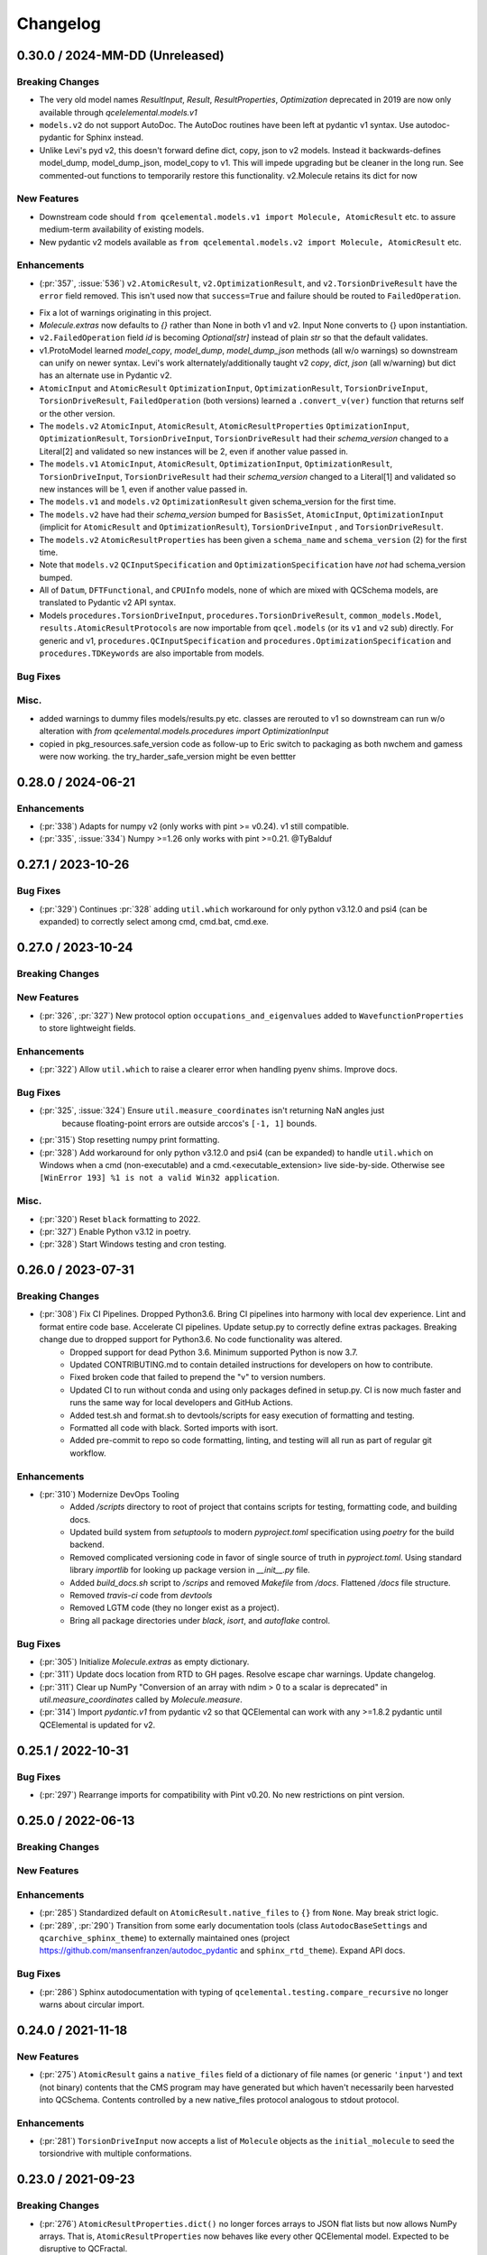 Changelog
=========

.. X.Y.0 / 2024-MM-DD (Unreleased)
.. -------------------
..
.. Breaking Changes
.. ++++++++++++++++
..
.. New Features
.. ++++++++++++
..
.. Enhancements
.. ++++++++++++
..
.. Bug Fixes
.. +++++++++
..
.. Misc.
.. +++++


0.30.0 / 2024-MM-DD (Unreleased)
-------------------

Breaking Changes
++++++++++++++++
* The very old model names `ResultInput`, `Result`, `ResultProperties`, `Optimization` deprecated in 2019 are now only available through `qcelelemental.models.v1`
* ``models.v2`` do not support AutoDoc. The AutoDoc routines have been left at pydantic v1 syntax. Use autodoc-pydantic for Sphinx instead.
* Unlike Levi's pyd v2, this doesn't forward define dict, copy, json to v2 models. Instead it backwards-defines model_dump, model_dump_json, model_copy to v1. This will impede upgrading but be cleaner in the long run. See commented-out functions to temporarily restore this functionality. v2.Molecule retains its dict for now

New Features
++++++++++++
* Downstream code should ``from qcelemental.models.v1 import Molecule, AtomicResult`` etc. to assure medium-term availability of existing models.
* New pydantic v2 models available as ``from qcelemental.models.v2 import Molecule, AtomicResult`` etc.

Enhancements
++++++++++++
- (:pr:`357`, :issue:`536`) ``v2.AtomicResult``, ``v2.OptimizationResult``, and ``v2.TorsionDriveResult`` have the ``error`` field removed. This isn't used now that ``success=True`` and failure should be routed to ``FailedOperation``.
* Fix a lot of warnings originating in this project.
* `Molecule.extras` now defaults to `{}` rather than None in both v1 and v2. Input None converts to {} upon instantiation.
* ``v2.FailedOperation`` field `id` is becoming `Optional[str]` instead of plain `str` so that the default validates.
* v1.ProtoModel learned `model_copy`, `model_dump`, `model_dump_json` methods (all w/o warnings) so downstream can unify on newer syntax. Levi's work alternately/additionally taught v2 `copy`, `dict`, `json` (all w/warning) but dict has an alternate use in Pydantic v2.
* ``AtomicInput`` and ``AtomicResult`` ``OptimizationInput``, ``OptimizationResult``, ``TorsionDriveInput``, ``TorsionDriveResult``, ``FailedOperation`` (both versions) learned a ``.convert_v(ver)`` function that returns self or the other version.
* The ``models.v2`` ``AtomicInput``, ``AtomicResult``, ``AtomicResultProperties`` ``OptimizationInput``, ``OptimizationResult``, ``TorsionDriveInput``, ``TorsionDriveResult`` had their `schema_version` changed to a Literal[2] and validated so new instances will be 2, even if another value passed in.
* The ``models.v1`` ``AtomicInput``, ``AtomicResult``, ``OptimizationInput``, ``OptimizationResult``, ``TorsionDriveInput``, ``TorsionDriveResult`` had their `schema_version` changed to a Literal[1] and validated so new instances will be 1, even if another value passed in.
* The ``models.v1`` and ``models.v2`` ``OptimizationResult`` given schema_version for the first time.
* The ``models.v2`` have had their `schema_version` bumped for ``BasisSet``, ``AtomicInput``, ``OptimizationInput`` (implicit for ``AtomicResult`` and ``OptimizationResult``), ``TorsionDriveInput`` , and ``TorsionDriveResult``.
* The ``models.v2`` ``AtomicResultProperties`` has been given a ``schema_name`` and ``schema_version`` (2) for the first time.
* Note that ``models.v2`` ``QCInputSpecification`` and ``OptimizationSpecification`` have *not* had schema_version bumped.
* All of ``Datum``, ``DFTFunctional``, and ``CPUInfo`` models, none of which are mixed with QCSchema models, are translated to Pydantic v2 API syntax.
* Models ``procedures.TorsionDriveInput``, ``procedures.TorsionDriveResult``, ``common_models.Model``, ``results.AtomicResultProtocols`` are now importable from ``qcel.models`` (or its ``v1`` and ``v2`` sub) directly. For generic and v1, ``procedures.QCInputSpecification`` and ``procedures.OptimizationSpecification`` and ``procedures.TDKeywords`` are also importable from models.

Bug Fixes
+++++++++

Misc.
+++++

* added warnings to dummy files models/results.py etc. classes are rerouted to v1 so downstream can run w/o alteration with `from qcelemental.models.procedures import OptimizationInput`
* copied in pkg_resources.safe_version code as follow-up to Eric switch to packaging as both nwchem and gamess were now working. the try_harder_safe_version might be even bettter


0.28.0 / 2024-06-21
-------------------

Enhancements
++++++++++++
- (:pr:`338`) Adapts for numpy v2 (only works with pint >= v0.24). v1 still compatible.
- (:pr:`335`, :issue:`334`) Numpy >=1.26 only works with pint >=0.21. @TyBalduf


0.27.1 / 2023-10-26
-------------------

Bug Fixes
+++++++++
- (:pr:`329`) Continues :pr:`328` adding ``util.which`` workaround for only python v3.12.0 and psi4
  (can be expanded) to correctly select among cmd, cmd.bat, cmd.exe.


0.27.0 / 2023-10-24
-------------------

Breaking Changes
++++++++++++++++

New Features
++++++++++++
- (:pr:`326`, :pr:`327`) New protocol option ``occupations_and_eigenvalues`` added to
  ``WavefunctionProperties`` to store lightweight fields.

Enhancements
++++++++++++
- (:pr:`322`) Allow ``util.which`` to raise a clearer error when handling pyenv shims. Improve docs.

Bug Fixes
+++++++++
- (:pr:`325`, :issue:`324`) Ensure ``util.measure_coordinates`` isn't returning NaN angles just
   because floating-point errors are outside arccos's ``[-1, 1]`` bounds.
- (:pr:`315`) Stop resetting numpy print formatting.
- (:pr:`328`) Add workaround for only python v3.12.0 and psi4 (can be expanded) to handle
  ``util.which`` on Windows when a cmd (non-executable) and a cmd.<executable_extension> live
  side-by-side. Otherwise see ``[WinError 193] %1 is not a valid Win32 application``.

Misc.
+++++
- (:pr:`320`) Reset ``black`` formatting to 2022.
- (:pr:`327`) Enable Python v3.12 in poetry.
- (:pr:`328`) Start Windows testing and cron testing.


0.26.0 / 2023-07-31
-------------------

Breaking Changes
++++++++++++++++

- (:pr:`308`) Fix CI Pipelines. Dropped Python3.6. Bring CI pipelines into harmony with local dev experience. Lint and format entire code base. Accelerate CI pipelines. Update setup.py to correctly define extras packages. Breaking change due to dropped support for Python3.6. No code functionality was altered.
   - Dropped support for dead Python 3.6. Minimum supported Python is now 3.7.
   - Updated CONTRIBUTING.md to contain detailed instructions for developers on how to contribute.
   - Fixed broken code that failed to prepend the "v" to version numbers.
   - Updated CI to run without conda and using only packages defined in setup.py. CI is now much faster and runs the same way for local developers and GitHub Actions.
   - Added test.sh and format.sh to devtools/scripts for easy execution of formatting and testing.
   - Formatted all code with black. Sorted imports with isort.
   - Added pre-commit to repo so code formatting, linting, and testing will all run as part of regular git workflow.

Enhancements
++++++++++++
- (:pr:`310`) Modernize DevOps Tooling
   - Added `/scripts` directory to root of project that contains scripts for testing, formatting code, and building docs.
   - Updated build system from `setuptools` to modern `pyproject.toml` specification using `poetry` for the build backend.
   - Removed complicated versioning code in favor of single source of truth in `pyproject.toml`. Using standard library `importlib` for looking up package version in `__init__.py` file.
   - Added `build_docs.sh` script to `/scrips` and removed `Makefile` from `/docs`. Flattened `/docs` file structure.
   - Removed `travis-ci` code from `devtools`
   - Removed LGTM code (they no longer exist as a project).
   - Bring all package directories under `black`, `isort`, and `autoflake` control.

Bug Fixes
+++++++++
- (:pr:`305`) Initialize `Molecule.extras` as empty dictionary.
- (:pr:`311`) Update docs location from RTD to GH pages. Resolve escape char warnings. Update changelog.
- (:pr:`311`) Clear up NumPy "Conversion of an array with ndim > 0 to a scalar is deprecated" in
  `util.measure_coordinates` called by `Molecule.measure`.
- (:pr:`314`) Import `pydantic.v1` from pydantic v2 so that QCElemental can work with any >=1.8.2 pydantic
  until QCElemental is updated for v2.


0.25.1 / 2022-10-31
-------------------

Bug Fixes
+++++++++
- (:pr:`297`) Rearrange imports for compatibility with Pint v0.20. No new restrictions on pint version.


0.25.0 / 2022-06-13
-------------------

Breaking Changes
++++++++++++++++

New Features
++++++++++++

Enhancements
++++++++++++
- (:pr:`285`) Standardized default on ``AtomicResult.native_files`` to ``{}``
  from ``None``. May break strict logic.
- (:pr:`289`, :pr:`290`) Transition from some early documentation tools (class
  ``AutodocBaseSettings`` and ``qcarchive_sphinx_theme``) to externally
  maintained ones (project https://github.com/mansenfranzen/autodoc_pydantic
  and ``sphinx_rtd_theme``). Expand API docs.

Bug Fixes
+++++++++
- (:pr:`286`) Sphinx autodocumentation with typing of
  ``qcelemental.testing.compare_recursive`` no longer warns about circular
  import.


0.24.0 / 2021-11-18
-------------------

New Features
++++++++++++
- (:pr:`275`) ``AtomicResult`` gains a ``native_files`` field of a dictionary of file names (or generic ``'input'``)
  and text (not binary) contents that the CMS program may have generated but which haven't necessarily been
  harvested into QCSchema. Contents controlled by a new native_files protocol analogous to stdout protocol.

Enhancements
++++++++++++
- (:pr:`281`) ``TorsionDriveInput`` now accepts a list of ``Molecule`` objects as the ``initial_molecule`` to seed
  the torsiondrive with multiple conformations.


0.23.0 / 2021-09-23
-------------------

Breaking Changes
++++++++++++++++
- (:pr:`276`) ``AtomicResultProperties.dict()`` no longer forces arrays to JSON flat lists but now
  allows NumPy arrays. That is, ``AtomicResultProperties`` now behaves like every other QCElemental
  model. Expected to be disruptive to QCFractal.
- (:pr:`280`) Examples of QCSchema from test cases are now saved at branch
  https://github.com/MolSSI/QCElemental/tree/qcschema-examples . These have passed validation as
  models by Pydantic and as JSON by schema generated from Pydantic models.

New Features
++++++++++++
- (:pr:`277`) Documentation is now served from https://molssi.github.io/QCElemental/ and built by
  https://github.com/MolSSI/QCElemental/blob/master/.github/workflows/CI.yml .
  https://qcelemental.readthedocs.io/en/latest/ will soon be retired.

Enhancements
++++++++++++
- (:pr:`274`) The molecule ``from_string`` parser when no dtype specified learned to return the most
  specialized error message among the dtypes, not the full input string.
- (:pr:`276`) ``Molecule.to_string(..., dtype="nwchem")`` learned to handle ghosts (``real=False``)
  correctly. It also now prints the user label, which is used downstream for custom basis sets and
  shows up in a NWChem output file. QCEngine will be edited to process the label, but other uses may
  need modification.
- (:pr:`276`) ``Molecule.align`` learned a new keyword ``generic_ghosts=True`` so that it can act on
  molecules that have centers with content Gh, not Gh(He).

Bug Fixes
+++++++++
- (:pr:`276`) ``Molecule.to_string(..., dtype="gamess")`` learned to handle ghosts (``real=False``)
  correctly for ``coord=unique``. Note that QCEngine uses ``coord=prinaxis``, so actual ghosts are
  still NOT interpretable by downstream GAMESS.


0.22.0 / 2021-08-26
-------------------

New Features
++++++++++++
- (:pr:`268`) Add provisional models that store the inputs to and outputs of a torsion drive procedure. @SimonBoothroyd
- (:pr:`272`) Add SCF and return gradient and Hessian fields to ``AtomicResultProperties``.

Enhancements
++++++++++++
- (:pr:`271`) ``Molecule`` learned to create instances with geometry rounded to other than 8 decimal places through ``Molecule(..., geometry_noise=<13>)`` to optionally override ``qcel.models.molecule.GEOMETRY_NOISE = 8``. This should be used sparingly, as it will make more molecules unique in the QCA database. But it is sometimes necessary for accurate finite difference steps and to preserve intrinsic symmetry upon geometry rotation. Previous route was to reset the qcel module variable for the duration of instance creation.
- (:pr:`271`) ``Molecule.align`` and ``Molecule.scramble`` learned to return a fuller copy of self than previously. Now has aligned atom_labels, real, and mass_numbers as well as incidentals like Identifiers. Fragmentation still not addressed.
- (:pr:`271`) ``Molecule.to_string(dtype="gamess")`` learned to write symmetry information to the prinaxis output if passed in through field fix_symmetry. This is provisional, as we'd like the field to be uniform across qcprogs.

Bug Fixes
+++++++++
- (:pr:`271`) Testing function ``compare_values()`` on arrays corrected the RMS maximum o-e value displayed and added a relative value.


0.21.0 / 2021-06-30
-------------------

New Features
++++++++++++
- (:pr:`267`) Serialization learned msgpack mode that, in contrast to msgpack-ext, *doesn't* embed NumPy objects.

Enhancements
++++++++++++
- (:pr:`266`) Testing function ``compare_values()`` learned to print RMS and MAX statistics for arrays.

Bug Fixes
+++++++++
- (:pr:`265`) Fix search path construction. @sheepforce
- (:pr:`266`) Bump minimum pydantic to 1.8.2 to avoid security hole -- https://github.com/samuelcolvin/pydantic/security/advisories/GHSA-5jqp-qgf6-3pvh .


0.20.0 / 2021-05-16
-------------------

New Features
++++++++++++
- (:pr:`257`) ``PhysicalConstantsContext`` learned to write a Fortran header. @awvwgk

Enhancements
++++++++++++
- (:pr:`261`) Documentation became type-aware and grew more links.


0.19.0 / 2021-03-04
-------------------

New Features
++++++++++++

Enhancements
++++++++++++

Bug Fixes
+++++++++
- (:pr:`253`) Fixed incompatibility with Pydantic >=1.8.


0.18.0 / 2021-02-16
-------------------

New Features
++++++++++++
- (:pr:`237`) Exports models to JSON Schema with ``make schema``.
- (:pr:`237`) Build bank of JSON examples from Pydantic models defined in tests. Test that bank against exported schema with ``pytest --validate qcelemental/``.
- (:pr:`237`) Many model descriptions edited, dimensions added to array properties, ``AtomicInput.model.basis`` now takes
  ``BasisSet`` object not just string, several properties added to match QCSchema, several limitations on number and
  uniqueness imposed.

Enhancements
++++++++++++
- (:pr:`237`) Improve mypy conformance including dynamic provenance. Necessitates Pydantic >=1.5.
- (:pr:`237`) ``a0`` without underscore added as computable pint unit.
- (:pr:`246`, :pr:`250`) Removes types deprecated in NumPy v1.20.0.

Bug Fixes
+++++++++
- (:pr:`244`) Fixes where in code validation throws if ``center_data`` missing from ``BasisSet`` model.
- (:pr:`249`) Fixes web tests that weren't marked.


0.17.0 / 2020-10-01
-------------------

Enhancements
++++++++++++
- (:pr:`238`) ``molparse.to_string`` MRChem dtype developed.


0.16.0 / 2020-08-19
-------------------

New Features
++++++++++++

Enhancements
++++++++++++
- (:pr:`231`) ``compare``, ``compare_values``, and ``compare_recursive`` learned new keyword ``equal_phase`` that when
  ``True`` allows either ``computed`` or ``-computed`` to pass the comparison. For ``compare_recursive``, the leniency
  can be restricted to specific leaves of the iterable by passing a list of allowed leaves.

Bug Fixes
+++++++++
- (:pr:`229`) ``Molecule.align`` told the full truth in its documentation that the ``mol_align`` argument can take a float.


0.15.1 / 2020-06-25
-------------------

Bug Fixes
+++++++++
- (:pr:`228`) Fix testing bug for installed module, which was missing a dummy directory.


0.15.0 / 2020-06-25
-------------------

New Features
++++++++++++
- (:pr:`182`) Added experimental protocol for controlling autocorrection attemps. (That is, when a calculation throws a
  known error that QCEngine thinks it can tweak the input and rerun.) Currently in trial for NWChem.

Enhancements
++++++++++++
- (:pr:`186`, :pr:`223`) ``molparse.to_string`` Orca and MADNESS dtypes developed.
- (:pr:`226`) Allow ``which_import`` to distinguish between ordinary and namespace packages.
- (:pr:`227`) Add non-default ``strict`` argument to ``periodictable.to_Z``, ``to_symbol``, and ``to_element`` that fails when isotope information is given.
- (:pr:`227`) Allow nonphysical masses to pass validation in ``molparse.from_schema(..., nonphysical=True)``.
  Also allowed in forming ``qcel.models.Molecule(..., nonphysical=True)``.

Bug Fixes
+++++++++
- (:pr:`227`) Fixed deception described in issue 225 where ``qcel.models.Molecule(..., symbols=["O18"])`` accepted "O18"
  but did not influence the isotope, as user might have expected. That now raises ``NotAnElementError``, and an example
  of correctly setting isotope/masses has been added. This error now caught at ``qcel.molparse.from_arrays`` so general.


0.14.0 / 2020-03-06
-------------------

New Features
++++++++++++

Enhancements
++++++++++++
- (:pr:`211`) Improve testing reliability by excusing PubChem when internet flaky.
- (:pr:`216`) "CODATA2018" constants now tested.
- (:pr:`207`) Multipoles exist in ``AtomicResultProperties`` as ndarray with order-dimensional shape.
  Property ``scf_quadrupole_moment`` defined.

Bug Fixes
+++++++++
- (:pr:`216`) Fixes a bug where "CODATA2018" constants could not be used with ``conversion_factor``.
- (:pr:`217`) Can now run ``.schema()`` on pydantic classes containing ``Array`` fields (allowing ndarray in place of List).


0.13.1 / 2020-02-05
-------------------

New Features
++++++++++++
- (:pr:`209`) Added the option to Hill-order molecular formulas.

Bug Fixes
+++++++++
- (:pr:`208`) Fixes a Molecule hashing issue due to order of operations changes in ``Molecule.from_data``.
  The order of operations changed in ``Molecule.from_data`` and occasionally resulted in different hashes for Molecules
  undergoing orient operations. This issue was introduced in 0.13.0 and is unlikely to have any serious negative effects
  as this did not affect hash integrity.


0.13.0 / 2020-01-29
-------------------

New Features
++++++++++++
- (:pr:`183`, :pr:`187`) Added metadata about DFT functionals (``qcelemental.info.dftfunctionalinfo``).
- (:pr:`184`) Optional PubChem identifiers were added to molecules.
- (:pr:`187`, :pr:`192`, :pr:`195`) Added metadata about CPUs (``qcelemental.info.cpu_info``).

Enhancements
++++++++++++
- (:pr:`179`, :pr:`181`) QCElemental works with Python 3.8 at the expense of needing a new 0.10 pint (rather than generic install).
  Pint 0.10 has optional NumPy dependency of >=1.12.0, so QCElemental that requires both NumPy and pint needs this constraint.
- (:pr:`172`, :pr:`173`, :pr:`202`, :pr:`203`) Contribution improvements, including GitHub Actions checking, ``make format``
  guidance, and updated ``CONTRIBUTING.md``.
- (:pr:`189`, :pr:`196`) Constants and unit conversion based on 2018 CODATA are available (but 2014 remains the default).
- (:pr:`197`, :pr:`199`, :pr:`200`) Added more atomic units and aliases (e.g. ``au_length = bohr``).
- (:pr:`190`, :pr:`191`, :pr:`201`) Slim molecules. Many fields in ``Molecule`` objects may be optionally inferred.

Bug Fixes
+++++++++
- (:pr:`174`) Fix ``compare_recursive`` for when ``expected`` is a list but ``computed`` is not.
- (:pr:`177`) Spelling and type hint fixes.
- (:pr:`180`) Better test coverage.


0.12.0 / 2019-11-13
-------------------

New Features
++++++++++++

Enhancements
++++++++++++
- (:pr:`156`) ``Molecules`` can now be correctly compared with ``==``.
- (:pr:`157`) ``molparse.to_string`` Q-Chem dtype developed. Psi4 dtype now includes label and doesn't have extraneous info for single fragment systems.
- (:pr:`162`) New protocol ``stdout`` added to ``ResultProtocols`` controlling whether ``stdout`` field (which generally
  contains the primary logfile, whether a program writes it to file or stdout) is returned.
- (:pr:`165`) The code base is now Black formatted.

Deprecations
++++++++++++
- (:pr:`156`) ``Molecule.compare`` is deprecated and will be removed in v0.13.0.
- (:pr:`167`, :pr:`168`) ``ResultInput``, ``Result``, ``Optimization`` have been removed in favor of ``AtomicInput``, ``AtomicResult``, and ``OptimizationResult`` and will be removed in v0.13.0.

Bug Fixes
+++++++++
- (:pr:`170`) ``ProtoModel`` subclasses now correctly allow custom ``__repr__`` and ``__str__`` methods.
- (:pr:`164`, :pr:`166`) ``nglview-sdf`` molecule string format now correctly uses correct sdf format widths fixing some issues with very large molecules.


0.11.1 / 2019-10-28
-------------------

Bug Fixes
+++++++++
- (:pr:`152`) Patches ``Molecule.from_file`` and ``Molecule.from_data`` to read XYZ+ format and correctly handle keyword arguments.
   Patches ``Molecule.to_file`` to write XYZ+ format as the default for XYZ and XYZ+ files.

0.11.0 / 2019-10-24
-------------------

Enhancements
++++++++++++
- (:pr:`147`) Updates Pydantic to the 1.0 release and fixes a number of breaking changes.
- (:pr:`148`) Switches from Py3dMoljs to NGLView for molecular visualization due to Jupyter Widget integration.
- (:pr:`149`) Adds statC and Debye to the units registry.

Bug Fixes
+++++++++
- (:pr:`150`) Patches ``which_import`` to correctly handle submodules.

0.10.0 / 2019-10-16
-------------------

Enhancements
++++++++++++
- (:pr:`144`) Allows `which_import` to handle submodules.
- (:pr:`143`) Allow testing complex numbers.


0.9.0 / 2019-10-01
------------------

New Features
++++++++++++
- (:pr:`137`, :pr:`138`) Coordinates can now be output in ``Turbomole`` format in addition to all other formats.
- (:pr:`139`) A wavefunction property have been added to the ``Result`` Model. Adds the ability for Engine and other
  programs to store and fetch wavefunction data.
- (:pr:`140`) ``Protocols`` have been added to ``QCInputSpecification`` which allows data to pre-pruned by different
  specifications. Main intention is to reduce wavefunction data which may be re-computed cheaply rather than storing
  all of it. This does change the input model, so requires a minor version bump.

Enhancements
++++++++++++
- (:pr:`132`) ``BasisSet`` and ``Result``'s documentations have been brought up to the standards of other models.

0.8.0 / 2019-09-13
------------------

New Features
++++++++++++
- (:pr:`123`) QCElemental now passes MyPy!
- (:pr:`127`, :pr:`131`) Adds van der Waals radii data available through ``vdwradii.get(atom)`` function.

Enhancements
++++++++++++

Bug Fixes
+++++++++
- (:pr:`125`) Add back a consistency check that had been optimized out.

0.7.0 / 2019-08-23
------------------

Enhancements
++++++++++++

- (:pr:`118`) Model string representations should be more user friendly and descriptive without overload the
  output.
- (:pr:`119`) The ``molparse.to_string`` keyword-arg ``return_data`` now returns molecule keywords for GAMESS and
  NWChem. The ``models.Molecule.to_string`` can use ``return_data`` now, too.
- (:pr:`120`) Auto documentation tech is now built into the ``ProtoModel`` and does not need
  an external function.

0.6.1 / 2019-08-19
------------------

Bug Fixes
+++++++++

- (:pr:`114`) The Numpy einsum calls reference the top level functions and not core C functions. This fixes an issue
  which can result in NumPy version dependencies.

0.6.0 / 2019-08-14
------------------

New Features
++++++++++++

- (:pr:`85`, :pr:`87`) Msgpack is a new serialization option for Models. Serialization defaults to msgpack when
  available (``conda install msgpack-python [-c conda-forge]``), falling back to JSON otherwise. This results in
  substantial speedups for both serialization and deserialization actions and should be a transparent replacement for
  users within Elemental itself.

Enhancements
++++++++++++

- (:pr:`78`) Molecular alignments can now be aligned on the derivatives of vector components.
- (:pr:`81`) Testing is now operated both on the minimal supported and the latest released versions of dependencies.
- (:pr:`82`) Molecule fragment grouping is now disabled by default to match expected behavior.
- (:pr:`84`) Testing without internet connection should now pass since PubChem testing is skipped with no connection.
- (:pr:`85`) Molecule switches from lists to numpy arrays for internal storage of per-atom fields.
- (:pr:`86`) Molecule performance and memory enhancements through reduced validation times and LRU caching of
  common validations.
- (:pr:`88`, :pr:`109`) The ``Molecule`` Model now has its attributes documented and in an on-the-fly manner derived
  from the Pydantic Schema of those attributes.
- (:pr:`99`, :pr:`100`, :pr:`101`, :pr:`102`, :pr:`103`, :pr:`104`, :pr:`105`, :pr:`106`, :pr:`107`) Various
  documentation, type hints, and small changes.

Bug Fixes
+++++++++

- (:pr:`87`) Molecule objects built from Schema are run through validators for consistency.


0.5.0 / 2019-07-16
------------------

Enhancements
++++++++++++

- (:pr:`76`) Adds a built-in ``Molecule.to_file`` function for easy serialization into ``.numpy``, ``.json``, ``.xyz``,
  ``.psimol``, and ``.psi4`` file formats.

Bug Fixes
+++++++++

- (:pr:`74`) Atom and fragment ordering are preserved when invoking ``get_fragment``.


0.4.2 / 2019-06-13
------------------

New Features
++++++++++++

- (:pr:`70`, :pr:`72`) ``molparse.to_string`` Molpro dtype developed.


0.4.1 / 2019-05-31
------------------

New Features
++++++++++++

Enhancements
++++++++++++

- (:pr:`68`) ``molparse.to_string`` learned parameter ``return_data`` that contains aspects of the
  ``models.Molecule`` not expressible in the string. Implemented for dtypes xyz, cfour, psi4.
- (:pr:`68`) ``Datum`` gained an attribute ``numeric`` that reflects whether arithmetic on ``data``
  is valid. ``Datum``\ s that aren't numeric can now be created by initializing with ``numeric=False``.

Bug Fixes
+++++++++

- (:pr:`66`) Fix tests when `networkx` not installed.
- (:pr:`67`) Fix "unsupported format string passed to numpy.ndarray.__format__" on Mac for ``testing.compare_values``.


0.4.0 / 2019-05-13
------------------

New Features
++++++++++++

- (:pr:`51`) Changes ``models.Molecule`` connectivity to default to `None` rather than an empty list. **WARNING** this
  change alters the hashes produced from the ``Molecule.get_hash`` functionality.
- (:pr:`52`, :pr:`53`) ``models.Molecule`` learned ``nuclear_repulsion_energy``, ``nelectrons``, and
  ``to_string`` functions.
- (:pr:`54`) ``models.ResultProperties`` supports CCSD and CCSD(T) properties.
- (:pr:`56`) Algorithms Kabsch ``molutil.kabsch_align``, Hungarian ``util.linear_sum_assignment``, and Uno ``util.uno``
  added. Utilities to generate random 3D rotations ``util.random_rotation_matrix`` and reindex a NumPy array into
  smaller blocks ``util.blockwise_expand`` added.
- (:pr:`56`) Molecular alignment taking into account displacement, rotation, atom exchange, and mirror symmetry for
  superimposable and differing geometries was added in ``molutil.B787`` (basis NumPy function) and
  ``models.Molecule.align`` (far more convenient). Suitable for QM-sized molecules. Requires addition package
  ``networkx``.
- (:pr:`58`) ``utils`` learned ``which_import`` and ``which`` that provide a path or boolean result
  for locating modules or commands, respectively. These were migrated from QCEngine along with
  ``safe_version`` and ``parse_version`` to colocate the import utilities.
- (:pr:`61`) Add molecular visualization to the ``models.Molecule`` object through the optional 3dMol.js framework.
- (:pr:`65`) ``testing.compare_molrecs`` learned parameter ``relative_geoms='align'`` that lets Molecules pass if
  geometries within a translation and rotation of each other.
- (:pr:`65`) ``testing.compare_recursive`` learned parameter ``forgive`` that is a list of paths that may differ without
  failing the comparison.

Enhancements
++++++++++++

- (:pr:`52`, :pr:`53`) ``molparse.to_string`` NWChem and GAMESS dtypes developed.
- (:pr:`57`) ``molparse.to_string`` learned ``dtype='terachem'`` for writing the separate XYZ file
  required by TeraChem. Angstroms or Bohr allowed, though the latter requires extra in input file.
- (:pr:`60`) ``util.which`` added the Python interpreter path to the default search ``$PATH``.
- (:pr:`62`) Added ``*`` to parameter list of many functions requiring subsequent to be keyword only. Code relying
  heavily on positional arguments may get broken.
- (:pr:`63`) ``util.which`` learned parameter ``env`` to use an alternate search ``$PATH``.
- (:pr:`63`) ``util.which`` and ``util.which_import`` learned parameters ``raise_error`` and ``raise_msg`` which raises
  ``ModuleNotFoundError`` (for both functions) when not located. It error will have a generic error message which can
  be extended by ``raise_msg``. It is strongly encouraged to add specific remedies (like how to install) through this
  parameter. This is the third exit pattern possible from the "which" functions, of which path/None is the default,
  True/error happens when ``raise_error=True``, and True/False happens otherwise when ``return_bool=True``.
- (:pr:`65`) Testing functions ``compare``, ``compare_values``, ``compare_recursive`` learned parameter
  ``return_handler`` that lets other printing, logging, and pass/fail behavior to be interjected.

Bug Fixes
+++++++++

- (:pr:`63`) ``util.which`` uses ``os.pathsep`` rather than Linux-focused ``:``.
- (:pr:`65`) Fixed some minor printing and tolerance errors in molecule alignment.
- (:pr:`65`) ``testing.compare_recursive`` stopped doing ``atol=10**-atol`` for ``atol>=1``, bringing it in line with
  other compare functions.


0.3.3 / 2019-03-12
------------------

Enhancements
++++++++++++

- (:pr:`49`) Precompute some mass number and mass lookups and store on ``qcel.periodic_table``. Also move
  static ``re.compile`` expressions out of fns on to module. Mol validation .127s --> .005s.


0.3.2 / 2019-03-11
------------------

New Features
++++++++++++

- (:pr:`47`) ``models.DriverEnum`` now has a ``derivative_int`` function to return 1 for ``gradient``, etc.,
  for easy math. ``properties`` returns 0.
- (:pr:`47`) Optional ``fix_symmetry`` field in qcschema_molecule was missing from ``models.Molecule`` so
  Pydantic got mad at Psi4. Now calmed.

Enhancements
++++++++++++

- (:pr:`48`) If Molecule object has passed through molparse validation because it was created with a molparse
  constructor (e.g., ``from_string``), save some time by not passing it through again at ``model.Molecule``
  creation time.

Bug Fixes
+++++++++

- (:pr:`48`) Fixed a ``Molecule.get_fragment`` bug where ghosted fragments still asserted charge/multiplicity
  to the validator, which was rightly confused.


0.3.1 / 2019-03-07
------------------

Enhancements
++++++++++++

- (:pr:`37`) Documentation now pulls from the custom QC Archive Sphinx Theme, but can fall back to the standard
  RTD theme. This allows all docs across QCA to appear consistent with each other.
- (:pr:`41`) Conda-build recipe removed to avoid possible confusion for everyone who isn't a Conda-Forge
  recipe maintainer. Tests now rely on the ``conda env`` setups.
- (:pr:`44`) Molecule objects are now always validated against a more rigorous model and fragment multiplicities are
  fixed at the correct times, even when no multiplicities are provided. Molecule defaults to ``dtype=2``.


Bug Fixes
+++++++++

- (:pr:`39`) Fixed ``setup.py`` to call ``pytest`` instead of ``unittest`` when running tests on install
- (:pr:`41`) Pinned a minimum Pytest version to make sure errors are not because of too old of a pytest version


0.3.0 / 2019-02-27
------------------

New Features
++++++++++++

- (:pr:`33`) ``molparse.to_schema`` recognizes ``dtype=2`` in keeping with
  GH:MolSSI/QCSchema#60 with internal ``schema_name=qcschema_molecule`` and
  ``schema_version=2`` fields. ``molparse.from_schema`` recognizes external
  fields (existing functionality), internal fields (dtype=2), and mixed.
- (:pr:`33`) Pydantic molecule model now contains schema_name and schema_version=2 information.
- (:pr:`35`) Models now have an ``extra`` field for extra attributes, no additional base keys are allowed.


Enhancements
++++++++++++

- (:pr:`34`) Converts ``qcel.Datum`` to Pydantic model. Changes:
  (a) comment, doi, glossary fields must be accessed by keyword,
  (b) ``to_dict()`` becomes ``dict()`` and instead of only label, units,
  data fields in dict, now comment, doi, glossary present _if_ non-default,
  (c) complex values no longer list-ified by ``to_dict()``.
- (:pr:`36`) Changelog and Models documentation.

Bug Fixes
+++++++++


0.2.6 / 2019-02-18
------------------

Bug Fixes
+++++++++

- (:pr:`32`) Updates compliance with Pydantic v0.20.


0.2.5 / 2019-02-13
------------------

Enhancements
++++++++++++

- (:pr:`31`) Lints the code base preparing for a release and minor test improvements.

Bug Fixes
+++++++++

- (:pr:`30`) Fixes ``dihedral`` measurement code for incorrect phase in certain quadrants.


0.2.4 / 2019-02-08
------------------

New Features
++++++++++++

- (:pr:`27`) Adds a new ``measure`` feature to Molecule for distances, angles, and dihedrals.
- (:pr:`25`) Adds a new ``testing`` module which contains testing routines for arrays, dictionaries, and molecules.

Enhancements
++++++++++++

- (:pr:`28`) Reduces loading time from ~1 second to 200 ms by delaying ``pint`` import and ensuring git tags are only computed once.


0.2.3 / 2019-01-29
------------------

Enhancements
++++++++++++

- (:pr:`24`) Update models to be compatible with QCFractal and MongoDB objects in the QCArchive Ecosystem.
  Also enhances the ``Molecule`` model's ``json`` function to accept ``as_dict`` keyword, permitting a return as a
  dictionary of Pydantic-serialized python (primitive) objects, instead of a string.


0.2.2 / 2019-01-28
------------------

Bug Fixes
+++++++++

- (:pr:`21`) Molparse's ``from_schema`` method now correctly parses the new ``qcschema_X`` strings for schema names.
- (:pr:`23`) Pydantic model serializations now correctly handle Numpy Array objects in nested ``BaseModels``. Model serialization testing added to catch these in the future.


0.2.1 / 2019-01-27
------------------

- (:pr:`20`) Moves several Molecule parsing functions to the molparse module.


0.2.0 / 2019-01-25
------------------

- now requires Python 3.6+
- now requires Pydantic

New Features
++++++++++++

- (:pr:`14`, :pr:`16`, :pr:`17`) Added new Pydantic models for Molecules, Results, and Optimizations to make common objects used in the QCArchive project all exist in one central, always imported module.

Enhancements
++++++++++++

- (:pr:`13`) Function ``util.unnp`` that recursively list-ifies ndarray in a dict now handles lists and flattens.


0.1.3 / 2018-12-14
------------------

New Features
++++++++++++

- (:pr:`12`) Adds "connectivity" validation and storage consistent with QCSchema.

Enhancements
++++++++++++

- (:pr:`12`) Adds single dictionary provenance consistent with `QCSchema <https://github.com/MolSSI/QCSchema/blob/master/qcschema/dev/definitions.py>`_ (line 23) rather than previous list o'dicts.


0.1.2 / 2018-11-3
-----------------

New Features
++++++++++++

- (:pr:`10`) Adds covalent radii data available through ``covalentradii.get(atom)`` function.
- (:pr:`10`) Adds ``to_units(unit)`` to ``Datum`` class to access the data in non-native units.
- (:pr:`10`) Adds ``periodictable.to_period(atom)`` and ``to_group(atom)`` functions to address periodic table.


0.1.1 / 2018-10-30
------------------

New Features
++++++++++++

- (:pr:`7`, :pr:`9`) Adds "comment" and "provenance" fields to internal repr to better match QCSchema.
- (:pr:`7`) Adds provenance stamp to ``from_string``, ``from_arrays``, ``from_schema`` functions.

Enhancements
++++++++++++

- (:pr:`7`) Adds outer schema_name/schema_version to ``to_schema(..., dtype=1)`` output so is inverse to ``from_schema``.

Bug Fixes
+++++++++

- (:pr:`8`) Tests pass for installed module now that comparison tests are xfail.


0.1.0a / 2018-10-24
-------------------

This is the first alpha release of QCElemental containing the primary three components.

New Features
++++++++++++

- (:pr:`6`) Updated molparse to write new Molecule QCSchema fields in keeping with GH:MolSSI/QCSchema#44
- Periodic Table data from NIST SRD144 (c. pre-2015?) collected into ``qcelemental.periodictable`` instance,
  with accessors ``to_Z``, ``to_element``, ``to_E``, ``to_mass``, ``to_A`` (and redundant accessors ``to_mass_number``,
  ``to_atomic_number``, ``to_symbol``, ``to_name``) in ``float`` and ``Decimal`` formats. Also includes functionality
  to write a corresponding "C" header.
- Physical Constants data from NIST SRD121 (CODATA 2014) collected into ``qcelemental.constants`` instance,
  with access through ``qcelemental.constants.Faraday_constant`` (exact capitalization; ``float`` result) or
  ``get`` (free capitalization; ``float`` or ``Decimal`` result). Also includes functionality to write a
  corresponding "C" header.
- ``molparse`` submodule where ``from_string``, ``from_array``, ``from_schema`` constructors parse and rearrange
  (if necessary) and validate molecule topology inputs from the QC and EFP domains into a QCSchema-like
  data structure. Current deficiencies from QCSchema are non-contiguous fragments and "provenance" fields.
  Accessors ``to_string`` and ``to_schema`` are highly customizable.
- A `pint <https://pint.readthedocs.io/en/latest/>`_ context has been built around the NIST physical constants
  data so that ``qcelemental.constants.conversion_factor(from_unit, to_unit)`` uses the QCElemental values
  in its conversions. Resulting ``float`` is within uncertainty range of NIST constants but won't be exact
  for conversions involving multiple fundamental dimensions or ``wavelength -> energy != 1 / (energy -> wavelength)``.
